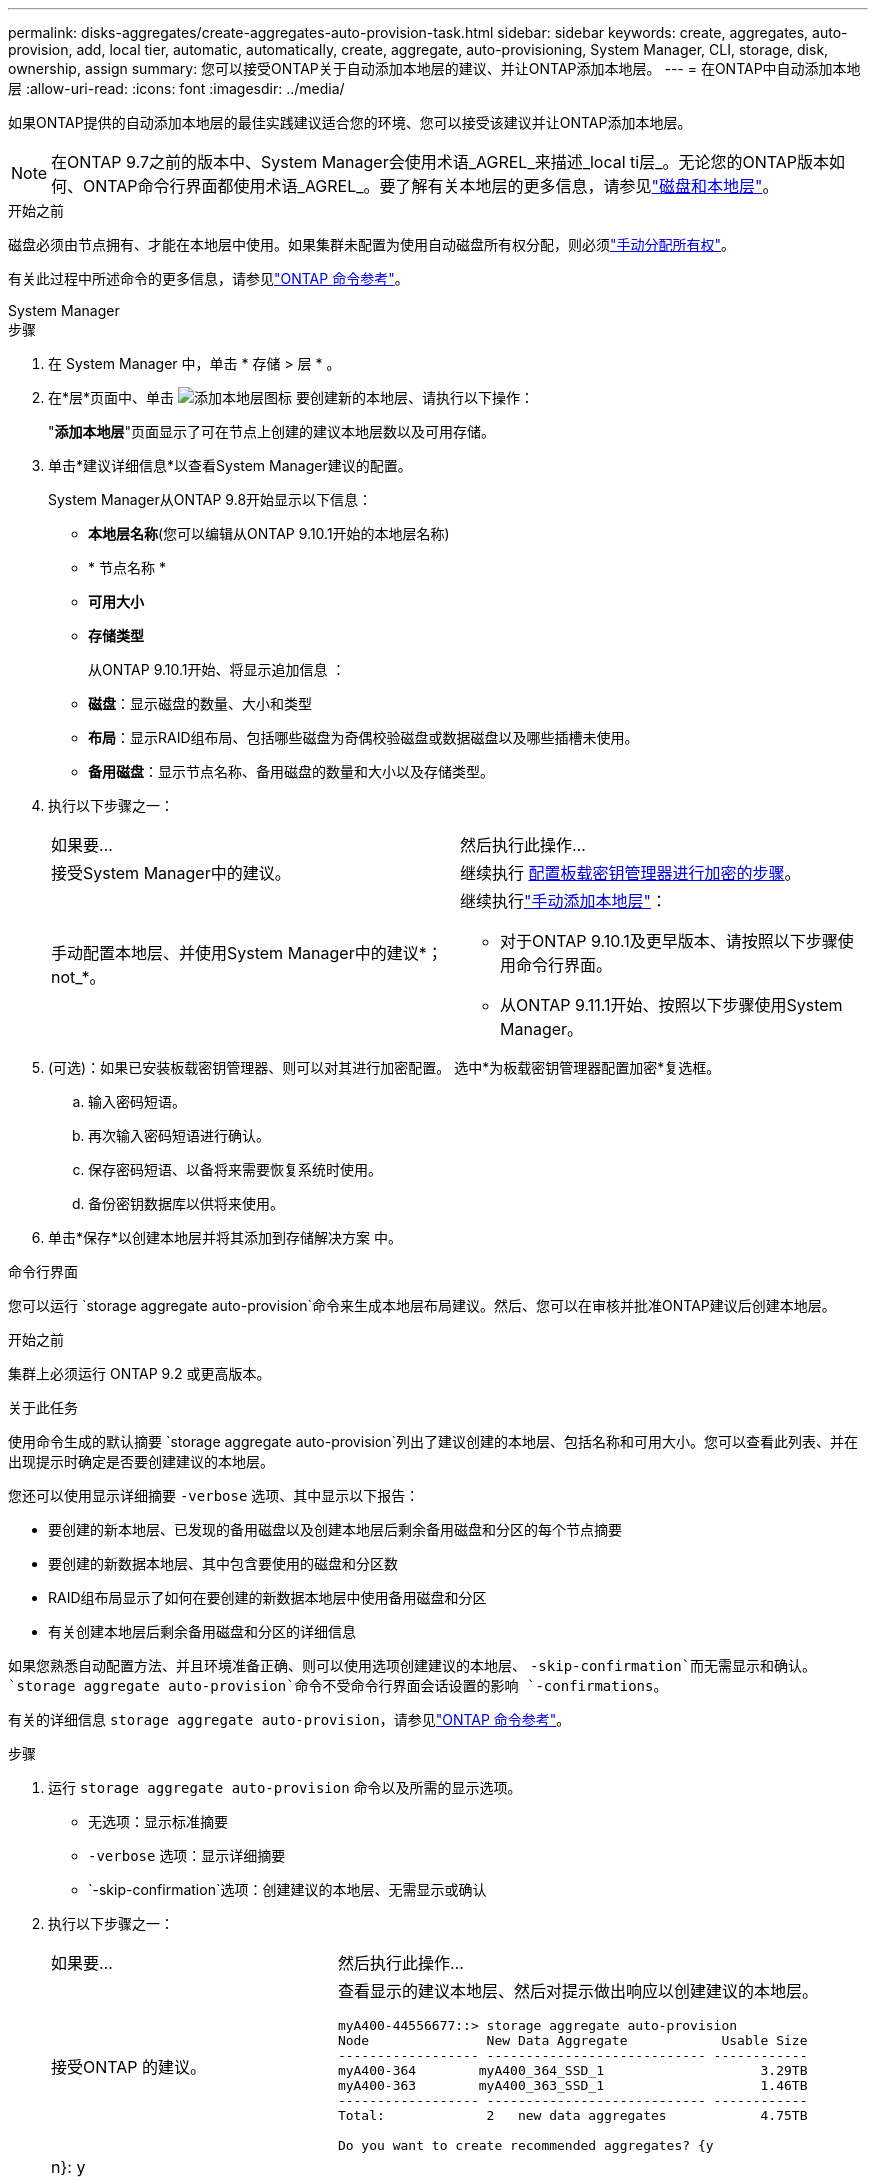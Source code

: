 ---
permalink: disks-aggregates/create-aggregates-auto-provision-task.html 
sidebar: sidebar 
keywords: create, aggregates, auto-provision, add, local tier, automatic, automatically, create, aggregate, auto-provisioning, System Manager, CLI, storage, disk, ownership, assign 
summary: 您可以接受ONTAP关于自动添加本地层的建议、并让ONTAP添加本地层。 
---
= 在ONTAP中自动添加本地层
:allow-uri-read: 
:icons: font
:imagesdir: ../media/


[role="lead"]
如果ONTAP提供的自动添加本地层的最佳实践建议适合您的环境、您可以接受该建议并让ONTAP添加本地层。


NOTE: 在ONTAP 9.7之前的版本中、System Manager会使用术语_AGREL_来描述_local ti层_。无论您的ONTAP版本如何、ONTAP命令行界面都使用术语_AGREL_。要了解有关本地层的更多信息，请参见link:../disks-aggregates/index.html["磁盘和本地层"]。

.开始之前
磁盘必须由节点拥有、才能在本地层中使用。如果集群未配置为使用自动磁盘所有权分配，则必须link:manual-assign-disks-ownership-prep-task.html["手动分配所有权"]。

有关此过程中所述命令的更多信息，请参见link:https://docs.netapp.com/us-en/ontap-cli/["ONTAP 命令参考"^]。

[role="tabbed-block"]
====
.System Manager
--
.步骤
. 在 System Manager 中，单击 * 存储 > 层 * 。
. 在*层*页面中、单击 image:icon-add-local-tier.png["添加本地层图标"]  要创建新的本地层、请执行以下操作：
+
"*添加本地层*"页面显示了可在节点上创建的建议本地层数以及可用存储。

. 单击*建议详细信息*以查看System Manager建议的配置。
+
System Manager从ONTAP 9.8开始显示以下信息：

+
** *本地层名称*(您可以编辑从ONTAP 9.10.1开始的本地层名称)
** * 节点名称 *
** *可用大小*
** *存储类型*


+
从ONTAP 9.10.1开始、将显示追加信息 ：

+
** *磁盘*：显示磁盘的数量、大小和类型
** *布局*：显示RAID组布局、包括哪些磁盘为奇偶校验磁盘或数据磁盘以及哪些插槽未使用。
** *备用磁盘*：显示节点名称、备用磁盘的数量和大小以及存储类型。


. 执行以下步骤之一：
+
|===


| 如果要… | 然后执行此操作… 


 a| 
接受System Manager中的建议。
 a| 
继续执行 <<step5-okm-encrypt,配置板载密钥管理器进行加密的步骤>>。



 a| 
手动配置本地层、并使用System Manager中的建议*；not_*。
 a| 
继续执行link:create-aggregates-manual-task.html["手动添加本地层"]：

** 对于ONTAP 9.10.1及更早版本、请按照以下步骤使用命令行界面。
** 从ONTAP 9.11.1开始、按照以下步骤使用System Manager。


|===
. [[步骤5-OKM-加密]](可选)：如果已安装板载密钥管理器、则可以对其进行加密配置。  选中*为板载密钥管理器配置加密*复选框。
+
.. 输入密码短语。
.. 再次输入密码短语进行确认。
.. 保存密码短语、以备将来需要恢复系统时使用。
.. 备份密钥数据库以供将来使用。


. 单击*保存*以创建本地层并将其添加到存储解决方案 中。


--
.命令行界面
--
您可以运行 `storage aggregate auto-provision`命令来生成本地层布局建议。然后、您可以在审核并批准ONTAP建议后创建本地层。

.开始之前
集群上必须运行 ONTAP 9.2 或更高版本。

.关于此任务
使用命令生成的默认摘要 `storage aggregate auto-provision`列出了建议创建的本地层、包括名称和可用大小。您可以查看此列表、并在出现提示时确定是否要创建建议的本地层。

您还可以使用显示详细摘要 `-verbose` 选项、其中显示以下报告：

* 要创建的新本地层、已发现的备用磁盘以及创建本地层后剩余备用磁盘和分区的每个节点摘要
* 要创建的新数据本地层、其中包含要使用的磁盘和分区数
* RAID组布局显示了如何在要创建的新数据本地层中使用备用磁盘和分区
* 有关创建本地层后剩余备用磁盘和分区的详细信息


如果您熟悉自动配置方法、并且环境准备正确、则可以使用选项创建建议的本地层、 `-skip-confirmation`而无需显示和确认。 `storage aggregate auto-provision`命令不受命令行界面会话设置的影响 `-confirmations`。

有关的详细信息 `storage aggregate auto-provision`，请参见link:https://docs.netapp.com/us-en/ontap-cli/storage-aggregate-auto-provision.html["ONTAP 命令参考"^]。

.步骤
. 运行 `storage aggregate auto-provision` 命令以及所需的显示选项。
+
** 无选项：显示标准摘要
** `-verbose` 选项：显示详细摘要
** `-skip-confirmation`选项：创建建议的本地层、无需显示或确认


. 执行以下步骤之一：
+
[cols="35,65"]
|===


| 如果要… | 然后执行此操作… 


 a| 
接受ONTAP 的建议。
 a| 
查看显示的建议本地层、然后对提示做出响应以创建建议的本地层。

[listing]
----
myA400-44556677::> storage aggregate auto-provision
Node               New Data Aggregate            Usable Size
------------------ ---------------------------- ------------
myA400-364        myA400_364_SSD_1                    3.29TB
myA400-363        myA400_363_SSD_1                    1.46TB
------------------ ---------------------------- ------------
Total:             2   new data aggregates            4.75TB

Do you want to create recommended aggregates? {y|n}: y

Info: Aggregate auto provision has started. Use the "storage aggregate
      show-auto-provision-progress" command to track the progress.

myA400-44556677::>

----


 a| 
手动配置本地层、并使用ONTAP 中的建议*。
 a| 
继续执行。link:create-aggregates-manual-task.html["手动添加本地层"]

|===


--
====
.相关信息
* https://docs.netapp.com/us-en/ontap-cli["ONTAP 命令参考"^]

